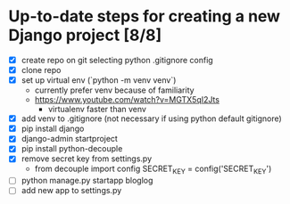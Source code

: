 * Up-to-date steps for creating a new Django project [8/8]
- [X] create repo on git selecting python .gitignore config
- [X] clone repo  
- [X] set up virtual env (`python -m venv venv`)
  - currently prefer venv because of familiarity
  - https://www.youtube.com/watch?v=MGTX5qI2Jts
    - virtualenv faster than venv
- [X] add venv to .gitignore (not necessary if using python default gitignore)
- [X] pip install django
- [X] django-admin startproject
- [X] pip install python-decouple  
- [X] remove secret key from settings.py
  - from decouple import config
    SECRET_KEY = config('SECRET_KEY')
- [ ] python manage.py startapp bloglog
- [ ] add new app to settings.py
